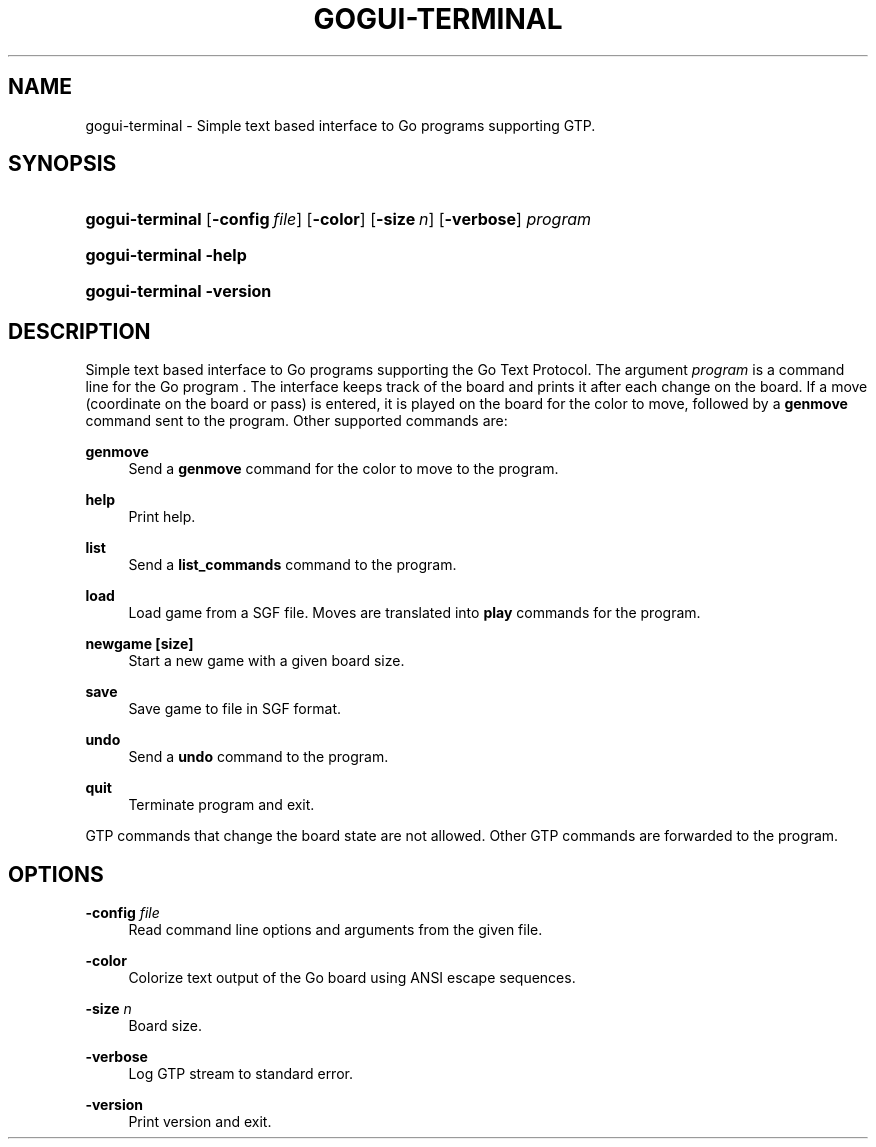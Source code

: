 '\" t
.\"     Title: gogui-terminal
.\"    Author: [FIXME: author] [see http://docbook.sf.net/el/author]
.\" Generator: DocBook XSL Stylesheets v1.76.1 <http://docbook.sf.net/>
.\"      Date: 10/09/2013
.\"    Manual: GoGui Reference
.\"    Source: GoGui 1.4.9
.\"  Language: English
.\"
.TH "GOGUI\-TERMINAL" "1" "10/09/2013" "GoGui 1\&.4\&.9" "GoGui Reference"
.\" -----------------------------------------------------------------
.\" * Define some portability stuff
.\" -----------------------------------------------------------------
.\" ~~~~~~~~~~~~~~~~~~~~~~~~~~~~~~~~~~~~~~~~~~~~~~~~~~~~~~~~~~~~~~~~~
.\" http://bugs.debian.org/507673
.\" http://lists.gnu.org/archive/html/groff/2009-02/msg00013.html
.\" ~~~~~~~~~~~~~~~~~~~~~~~~~~~~~~~~~~~~~~~~~~~~~~~~~~~~~~~~~~~~~~~~~
.ie \n(.g .ds Aq \(aq
.el       .ds Aq '
.\" -----------------------------------------------------------------
.\" * set default formatting
.\" -----------------------------------------------------------------
.\" disable hyphenation
.nh
.\" disable justification (adjust text to left margin only)
.ad l
.\" -----------------------------------------------------------------
.\" * MAIN CONTENT STARTS HERE *
.\" -----------------------------------------------------------------
.SH "NAME"
gogui-terminal \- Simple text based interface to Go programs supporting GTP\&.
.SH "SYNOPSIS"
.HP \w'\fBgogui\-terminal\fR\ 'u
\fBgogui\-terminal\fR [\fB\-config\fR\ \fIfile\fR] [\fB\-color\fR] [\fB\-size\fR\ \fIn\fR] [\fB\-verbose\fR] \fIprogram\fR
.HP \w'\fBgogui\-terminal\fR\ 'u
\fBgogui\-terminal\fR \fB\-help\fR
.HP \w'\fBgogui\-terminal\fR\ 'u
\fBgogui\-terminal\fR \fB\-version\fR
.SH "DESCRIPTION"
.PP
Simple text based interface to Go programs supporting the Go Text Protocol\&. The argument
\fIprogram\fR
is a command line for the Go program \&. The interface keeps track of the board and prints it after each change on the board\&. If a move (coordinate on the board or pass) is entered, it is played on the board for the color to move, followed by a
\fBgenmove\fR
command sent to the program\&. Other supported commands are:
.PP
\fBgenmove\fR
.RS 4
Send a
\fBgenmove\fR
command for the color to move to the program\&.
.RE
.PP
\fBhelp\fR
.RS 4
Print help\&.
.RE
.PP
\fBlist\fR
.RS 4
Send a
\fBlist_commands\fR
command to the program\&.
.RE
.PP
\fBload\fR
.RS 4
Load game from a SGF file\&. Moves are translated into
\fBplay\fR
commands for the program\&.
.RE
.PP
\fBnewgame [size]\fR
.RS 4
Start a new game with a given board size\&.
.RE
.PP
\fBsave\fR
.RS 4
Save game to file in SGF format\&.
.RE
.PP
\fBundo\fR
.RS 4
Send a
\fBundo\fR
command to the program\&.
.RE
.PP
\fBquit\fR
.RS 4
Terminate program and exit\&.
.RE
.PP
GTP commands that change the board state are not allowed\&. Other GTP commands are forwarded to the program\&.
.SH "OPTIONS"
.PP
\fB\-config\fR \fIfile\fR
.RS 4
Read command line options and arguments from the given file\&.
.RE
.PP
\fB\-color\fR
.RS 4
Colorize text output of the Go board using ANSI escape sequences\&.
.RE
.PP
\fB\-size\fR \fIn\fR
.RS 4
Board size\&.
.RE
.PP
\fB\-verbose\fR
.RS 4
Log GTP stream to standard error\&.
.RE
.PP
\fB\-version\fR
.RS 4
Print version and exit\&.
.RE
.PP


